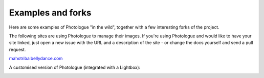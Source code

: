 ##################
Examples and forks
##################

Here are some examples of Photologue "in the wild", together with a few interesting
forks of the project.

The following sites are using Photologue to manage their images.
If you're using Photologue and would like to have your site linked, just open
a new issue with the URL and a description of the site - or change the docs 
yourself and send a pull request. 

`mahotribalbellydance.com <http://www.mahotribalbellydance.com/photologue/gallery/page/1/>`_

A customised version of Photologue (integrated with a Lightbox):

.. image:: ../images/screenshot_mahoTBD.png
    :width: 600px
    :align: center

    
    